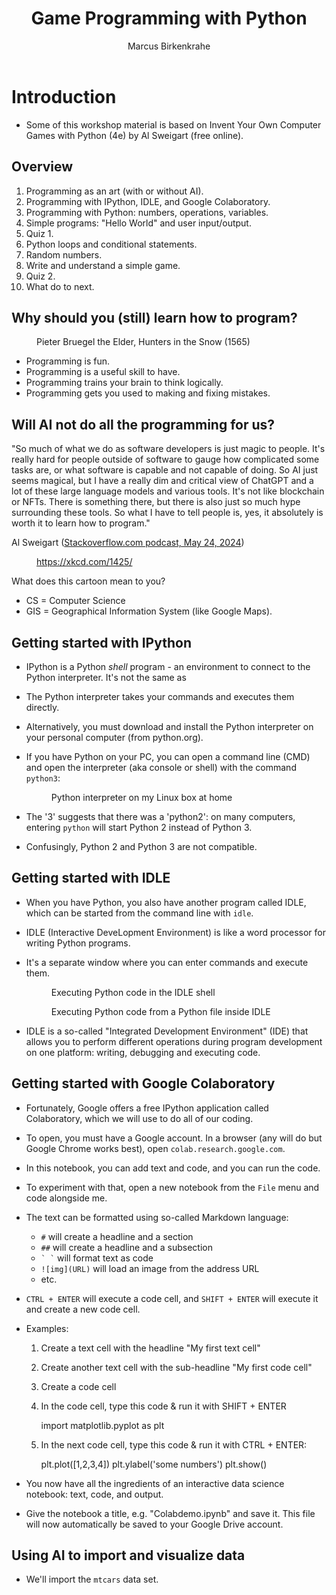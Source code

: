 #+title: Game Programming with Python
#+author: Marcus Birkenkrahe
#+startup: overview hideblocks indent entitiespretty:
#+property: header-args:python :python python3 :session *Python* :results output :exports both :noweb yes :tangle yes:
* Introduction
#+attr_html: :width 600px
[[../img/poster.png]]

- Some of this workshop material is based on Invent Your Own Computer
  Games with Python (4e) by Al Sweigart (free online).

** Overview

1) Programming as an art (with or without AI).
2) Programming with IPython, IDLE, and Google Colaboratory.
3) Programming with Python: numbers, operations, variables.
4) Simple programs: "Hello World" and user input/output.
5) Quiz 1.
6) Python loops and conditional statements.
7) Random numbers.
8) Write and understand a simple game.
9) Quiz 2.
10) What do to next.

** Why should you (still) learn how to program?
#+attr_html: :width 600px:
#+caption: Pieter Bruegel the Elder, Hunters in the Snow (1565)
[[../img/bruegel_hunters_in_the_snow.jpg]]

- Programming is fun.
- Programming is a useful skill to have.
- Programming trains your brain to think logically.
- Programming gets you used to making and fixing mistakes.

** Will AI not do all the programming for us?

"So much of what we do as software developers is just magic to
people. It's really hard for people outside of software to gauge how
complicated some tasks are, or what software is capable and not
capable of doing. So AI just seems magical, but I have a really dim
and critical view of ChatGPT and a lot of these large language models
and various tools. It's not like blockchain or NFTs. There is
something there, but there is also just so much hype surrounding these
tools. So what I have to tell people is, yes, it absolutely is worth
it to learn how to program."

Al Sweigart ([[https://the-stack-overflow-podcast.simplecast.com/episodes/spreading-the-gospel-of-python/transcript][Stackoverflow.com podcast, May 24, 2024]])


#+attr_html: :width 200px:
#+caption: https://xkcd.com/1425/
[[../img/xkcd.png]]

What does this cartoon mean to you?
- CS = Computer Science
- GIS = Geographical Information System (like Google Maps).

** Getting started with IPython

- IPython is a Python /shell/ program - an environment to connect to the
  Python interpreter. It's not the same as

- The Python interpreter takes your commands and executes them
  directly.

- Alternatively, you must download and install the Python interpreter
  on your personal computer (from python.org).

- If you have Python on your PC, you can open a command line (CMD) and
  open the interpreter (aka console or shell) with the command
  =python3=:
  #+attr_html: :width 600px:
  #+caption: Python interpreter on my Linux box at home
  [[../img/python3.png]]

- The '3' suggests that there was a 'python2': on many computers,
  entering =python= will start Python 2 instead of Python 3.

- Confusingly, Python 2 and Python 3 are not compatible.

** Getting started with IDLE

- When you have Python, you also have another program called IDLE,
  which can be started from the command line with =idle=.

- IDLE (Interactive DeveLopment Environment) is like a word processor
  for writing Python programs.

- It's a separate window where you can enter commands and execute them.
  #+attr_html: :width 400px:
  #+Caption: Executing Python code in the IDLE shell
  [[../img/idle_plot.png]]

  #+attr_html: :width 400px:
  #+Caption: Executing Python code from a Python file inside IDLE
  [[../img/idle_plot1.png]]

- IDLE is a so-called "Integrated Development Environment" (IDE) that
  allows you to perform different operations during program
  development on one platform: writing, debugging and executing code.

** Getting started with Google Colaboratory

- Fortunately, Google offers a free IPython application called
  Colaboratory, which we will use to do all of our coding.

- To open, you must have a Google account. In a browser (any will do
  but Google Chrome works best), open =colab.research.google.com=.

- In this notebook, you can add text and code, and you can run the code.

- To experiment with that, open a new notebook from the =File= menu and
  code alongside me.

- The text can be formatted using so-called Markdown language:
  - =#= will create a headline and a section
  - =##= will create a headline and a subsection
  - =` `= will format text as code
  - =![img](URL)= will load an image from the address URL
  - etc.

- =CTRL + ENTER= will execute a code cell, and =SHIFT + ENTER= will
  execute it and create a new code cell.

- Examples:
  1. Create a text cell with the headline "My first text cell"
  2. Create another text cell with the sub-headline "My first code cell"
  3. Create a code cell
  4. In the code cell, type this code & run it with SHIFT + ENTER
     #+begin_example python
     import matplotlib.pyplot as plt
     #+end_example
  5. In the next code cell, type this code & run it with CTRL + ENTER:
     #+begin_example python
     plt.plot([1,2,3,4])
     plt.ylabel('some numbers')
     plt.show()
     #+end_example

- You now have all the ingredients of an interactive data science
  notebook: text, code, and output.

- Give the notebook a title, e.g. "Colabdemo.ipynb" and save it. This
  file will now automatically be saved to your Google Drive account.

** Using AI to import and visualize data

- We'll import the =mtcars= data set.


